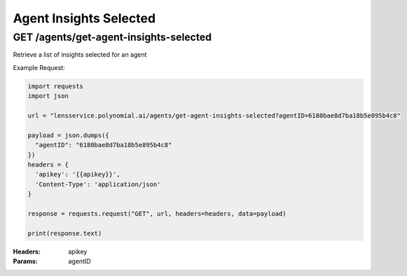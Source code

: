 ==================================
Agent Insights Selected
==================================
-----------------------------------
GET /agents/get-agent-insights-selected
-----------------------------------

Retrieve a list of insights selected for an agent

Example Request:

.. code:: python

    import requests
    import json
    
    url = "lensservice.polynomial.ai/agents/get-agent-insights-selected?agentID=6180bae8d7ba18b5e895b4c8"
    
    payload = json.dumps({
      "agentID": "6180bae8d7ba18b5e895b4c8"
    })
    headers = {
      'apikey': '{{apikey}}',
      'Content-Type': 'application/json'
    }
    
    response = requests.request("GET", url, headers=headers, data=payload)
    
    print(response.text)

:Headers:     
      apikey

:Params:
      agentID


